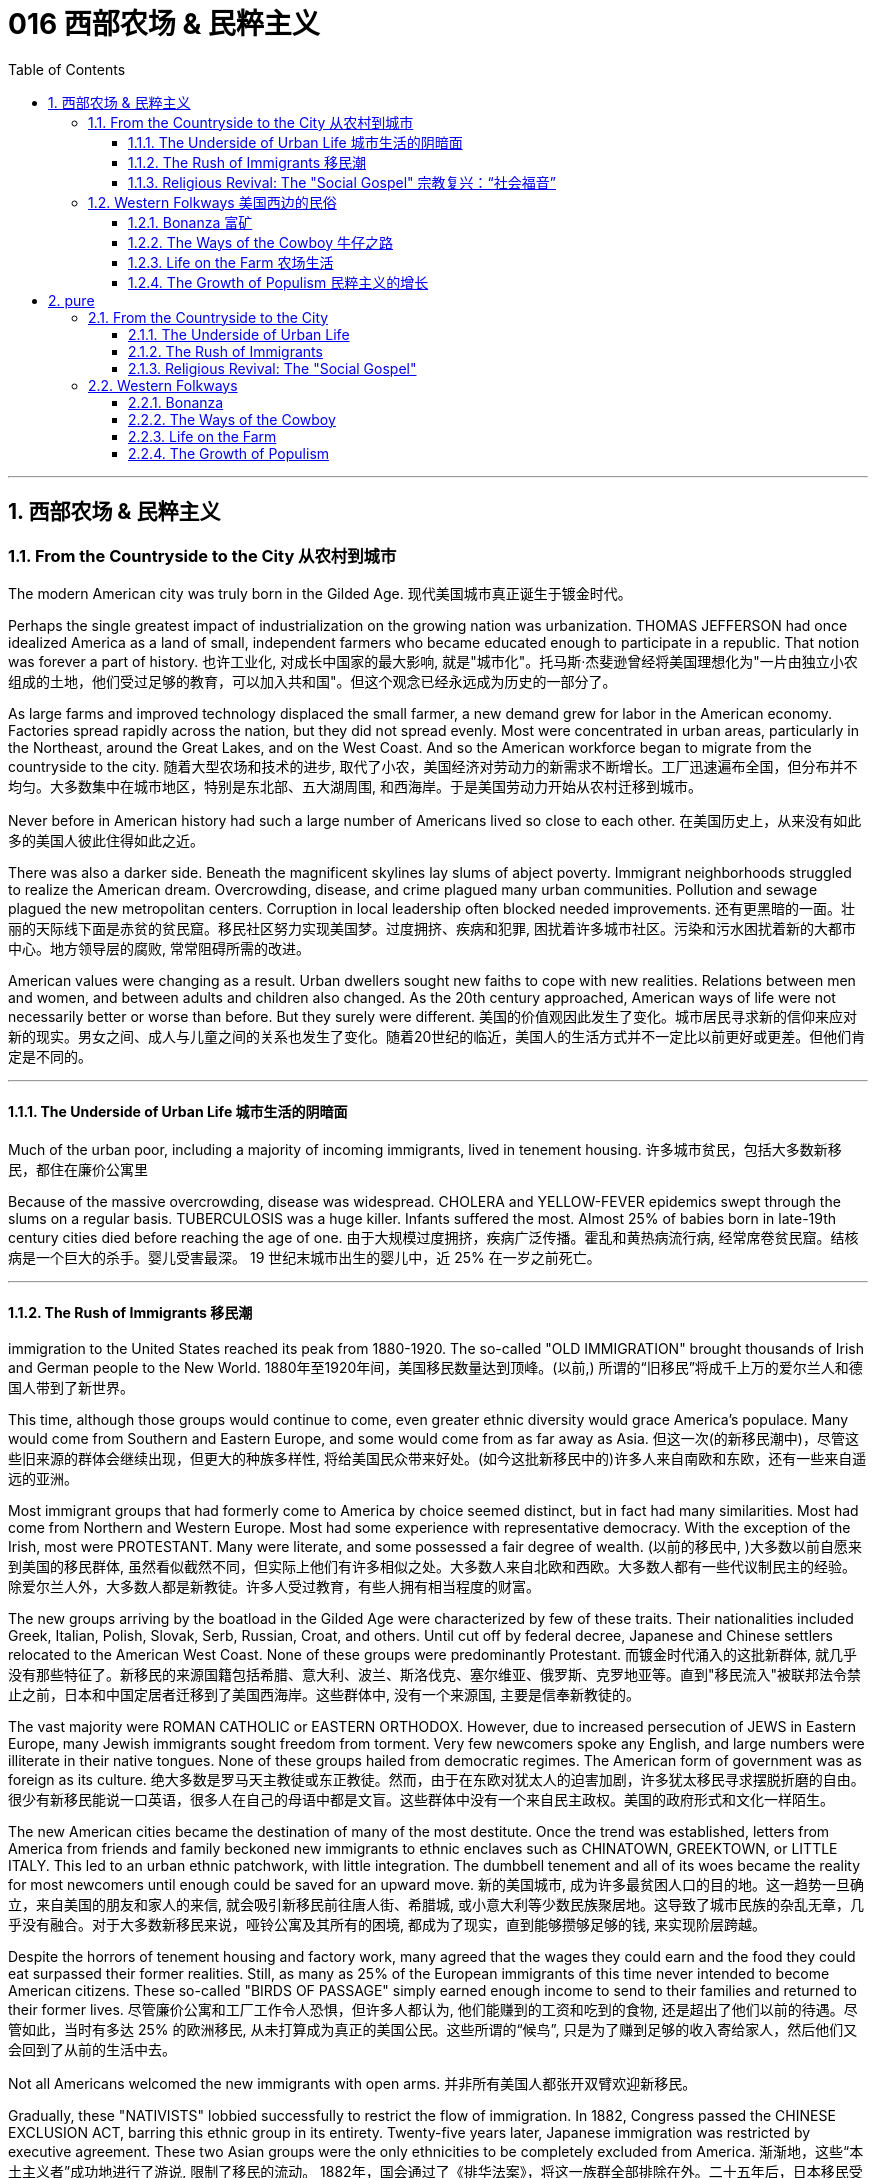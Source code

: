 
= 016 西部农场 & 民粹主义
:toc: left
:toclevels: 3
:sectnums:

'''

== 西部农场 & 民粹主义

=== From the Countryside to the City 从农村到城市

The modern American city was truly born in the Gilded Age.
现代美国城市真正诞生于镀金时代。

Perhaps the single greatest impact of industrialization on the growing nation was urbanization. THOMAS JEFFERSON had once idealized America as a land of small, independent farmers who became educated enough to participate in a republic. That notion was forever a part of history.
也许工业化, 对成长中国家的最大影响, 就是"城市化"。托马斯·杰斐逊曾经将美国理想化为"一片由独立小农组成的土地，他们受过足够的教育，可以加入共和国"。但这个观念已经永远成为历史的一部分了。

As large farms and improved technology displaced the small farmer, a new demand grew for labor in the American economy. Factories spread rapidly across the nation, but they did not spread evenly. Most were concentrated in urban areas, particularly in the Northeast, around the Great Lakes, and on the West Coast. And so the American workforce began to migrate from the countryside to the city.
随着大型农场和技术的进步, 取代了小农，美国经济对劳动力的新需求不断增长。工厂迅速遍布全国，但分布并不均匀。大多数集中在城市地区，特别是东北部、五大湖周围, 和西海岸。于是美国劳动力开始从农村迁移到城市。

Never before in American history had such a large number of Americans lived so close to each other.
在美国历史上，从来没有如此多的美国人彼此住得如此之近。

There was also a darker side. Beneath the magnificent skylines lay slums of abject poverty. Immigrant neighborhoods struggled to realize the American dream. Overcrowding, disease, and crime plagued many urban communities. Pollution and sewage plagued the new metropolitan centers. Corruption in local leadership often blocked needed improvements.
还有更黑暗的一面。壮丽的天际线下面是赤贫的贫民窟。移民社区努力实现美国梦。过度拥挤、疾病和犯罪, 困扰着许多城市社区。污染和污水困扰着新的大都市中心。地方领导层的腐败, 常常阻碍所需的改进。

American values were changing as a result. Urban dwellers sought new faiths to cope with new realities. Relations between men and women, and between adults and children also changed. As the 20th century approached, American ways of life were not necessarily better or worse than before. But they surely were different.
美国的价值观因此发生了变化。城市居民寻求新的信仰来应对新的现实。男女之间、成人与儿童之间的关系也发生了变化。随着20世纪的临近，美国人的生活方式并不一定比以前更好或更差。但他们肯定是不同的。

'''

==== The Underside of Urban Life 城市生活的阴暗面


Much of the urban poor, including a majority of incoming immigrants, lived in tenement housing.
许多城市贫民，包括大多数新移民，都住在廉价公寓里

Because of the massive overcrowding, disease was widespread. CHOLERA and YELLOW-FEVER epidemics swept through the slums on a regular basis. TUBERCULOSIS was a huge killer. Infants suffered the most. Almost 25% of babies born in late-19th century cities died before reaching the age of one.
由于大规模过度拥挤，疾病广泛传播。霍乱和黄热病流行病, 经常席卷贫民窟。结核病是一个巨大的杀手。婴儿受害最深。 19 世纪末城市出生的婴儿中，近 25% 在一岁之前死亡。


'''

==== The Rush of Immigrants 移民潮

immigration to the United States reached its peak from 1880-1920. The so-called "OLD IMMIGRATION" brought thousands of Irish and German people to the New World.
1880年至1920年间，美国移民数量达到顶峰。(以前,) 所谓的“旧移民”将成千上万的爱尔兰人和德国人带到了新世界。

This time, although those groups would continue to come, even greater ethnic diversity would grace America's populace. Many would come from Southern and Eastern Europe, and some would come from as far away as Asia.
但这一次(的新移民潮中)，尽管这些旧来源的群体会继续出现，但更大的种族多样性, 将给美国民众带来好处。(如今这批新移民中的)许多人来自南欧和东欧，还有一些来自遥远的亚洲。


Most immigrant groups that had formerly come to America by choice seemed distinct, but in fact had many similarities. Most had come from Northern and Western Europe. Most had some experience with representative democracy. With the exception of the Irish, most were PROTESTANT. Many were literate, and some possessed a fair degree of wealth.
(以前的移民中, )大多数以前自愿来到美国的移民群体, 虽然看似截然不同，但实际上他们有许多相似之处。大多数人来自北欧和西欧。大多数人都有一些代议制民主的经验。除爱尔兰人外，大多数人都是新教徒。许多人受过教育，有些人拥有相当程度的财富。

The new groups arriving by the boatload in the Gilded Age were characterized by few of these traits. Their nationalities included Greek, Italian, Polish, Slovak, Serb, Russian, Croat, and others. Until cut off by federal decree, Japanese and Chinese settlers relocated to the American West Coast. None of these groups were predominantly Protestant.
而镀金时代涌入的这批新群体, 就几乎没有那些特征了。新移民的来源国籍包括希腊、意大利、波兰、斯洛伐克、塞尔维亚、俄罗斯、克罗地亚等。直到"移民流入"被联邦法令禁止之前，日本和中国定居者迁移到了美国西海岸。这些群体中, 没有一个来源国, 主要是信奉新教徒的。

The vast majority were ROMAN CATHOLIC or EASTERN ORTHODOX. However, due to increased persecution of JEWS in Eastern Europe, many Jewish immigrants sought freedom from torment. Very few newcomers spoke any English, and large numbers were illiterate in their native tongues. None of these groups hailed from democratic regimes. The American form of government was as foreign as its culture.
绝大多数是罗马天主教徒或东正教徒。然而，由于在东欧对犹太人的迫害加剧，许多犹太移民寻求摆脱折磨的自由。很少有新移民能说一口英语，很多人在自己的母语中都是文盲。这些群体中没有一个来自民主政权。美国的政府形式和文化一样陌生。

The new American cities became the destination of many of the most destitute. Once the trend was established, letters from America from friends and family beckoned new immigrants to ethnic enclaves such as CHINATOWN, GREEKTOWN, or LITTLE ITALY. This led to an urban ethnic patchwork, with little integration. The dumbbell tenement and all of its woes became the reality for most newcomers until enough could be saved for an upward move.
新的美国城市, 成为许多最贫困人口的目的地。这一趋势一旦确立，来自美国的朋友和家人的来信, 就会吸引新移民前往唐人街、希腊城, 或小意大利等少数民族聚居地。这导致了城市民族的杂乱无章，几乎没有融合。对于大多数新移民来说，哑铃公寓及其所有的困境, 都成为了现实，直到能够攒够足够的钱, 来实现阶层跨越。

Despite the horrors of tenement housing and factory work, many agreed that the wages they could earn and the food they could eat surpassed their former realities. Still, as many as 25% of the European immigrants of this time never intended to become American citizens. These so-called "BIRDS OF PASSAGE" simply earned enough income to send to their families and returned to their former lives.
尽管廉价公寓和工厂工作令人恐惧，但许多人都认为, 他们能赚到的工资和吃到的食物, 还是超出了他们以前的待遇。尽管如此，当时有多达 25% 的欧洲移民, 从未打算成为真正的美国公民。这些所谓的“候鸟”, 只是为了赚到足够的收入寄给家人，然后他们又会回到了从前的生活中去。

Not all Americans welcomed the new immigrants with open arms.
并非所有美国人都张开双臂欢迎新移民。

Gradually, these "NATIVISTS" lobbied successfully to restrict the flow of immigration. In 1882, Congress passed the CHINESE EXCLUSION ACT, barring this ethnic group in its entirety. Twenty-five years later, Japanese immigration was restricted by executive agreement. These two Asian groups were the only ethnicities to be completely excluded from America.
渐渐地，这些“本土主义者”成功地进行了游说, 限制了移民的流动。 1882年，国会通过了《排华法案》，将这一族群全部排除在外。二十五年后，日本移民受到行政协议的限制。这两个亚洲群体, 是唯一被完全排除在美国之外的种族。

Criminals, contract workers, the mentally ill, anarchists, and alcoholics were among groups to be gradually barred from entry by Congress. In 1917, Congress required the passing of a literacy test to gain admission. Finally, in 1924, the door was shut to millions by placing an absolute cap on new immigrants based on ethnicity. That cap was based on the United States population of 1890 and was therefore designed to favor the previous immigrant groups.
罪犯、合同工、精神病患者、无政府主义者, 和酗酒者等群体, 逐渐被国会禁止入境。1917年，国会要求通过识字测试才能入境。最后，**在1924年，美国根据种族, 对新移民的准入数量设置了绝对上限，**从而关闭了数百万移民入境的大门。这个上限是根据1890年的美国人口制定的，因此是为了照顾以前的移民群体。

But millions had already come. During the age when the STATUE OF LIBERTY beckoned the world's "huddled masses yearning to breathe free," American diversity mushroomed. Each brought pieces of an old culture and made contributions to a new one. Although many former Europeans swore to their deaths to maintain their old ways of life, their children did not agree. Most enjoyed a higher standard of living than their parents, learned English easily, and sought American lifestyles. At least to that extent, America was a MELTING POT.
但数百万人已经来了。在自由女神像向全世界“渴望自由呼吸的群众”招手的时代，美国的多样性如雨后春笋般涌现。每个人都带来了旧文化国家中的片段，并为美国熔炉的新文化做出了贡献。尽管许多前欧洲人发誓誓死维持他们原有的生活方式，但他们的孩子却不一定赞同。大多数人比他们的父母辈, 享有了更高的生活水平，能轻松学会英语，并追求美国的生活方式。至少在某种程度上，美国是一个文化的熔炉。

'''

==== Religious Revival: The "Social Gospel" 宗教复兴：“社会福音”

Most political bosses appealed to the newest, most desperate part of the growing populace — the immigrants.
大多数政治领袖, 都吸引了不断增长的民众中最新、最绝望的部分——移民。

The Protestant churches of America feared the worst. Although the population of America was growing by leaps and bounds, there were many empty seats in the pews of urban Protestant churches. Middle-class churchgoers were ever faithful, but large numbers of workers were starting to lose faith in the local church. The old-style heaven and hell sermons just seemed irrelevant to those who toiled long, long hours for small, small wages.
美国的新教教会担心, 最坏的情况正在发生。尽管美国人口突飞猛进，但城市新教教堂的长椅上, 仍然有许多空座位(即没人去教堂了)。去教堂做礼拜的中产阶级一直很忠诚，但大量工人开始对当地教会失去信心。对那些长时间辛苦工作却只挣得微薄工资的人来说, 布道你死后会去往老式的天堂还是地狱, 似乎无关紧要。

Immigration swelled the ranks of Roman Catholic churches. Eastern Orthodox churches and Jewish synagogues were sprouting up everywhere. At the same time, many cities reported the loss of Protestant congregations. They would have to face this challenge or perish.
新移民壮大了"罗马天主教会"的队伍。东正教教堂和犹太教堂随处可见。与此同时，许多城市报告新教教会数量却在减少。*他们必须面对这一挑战，否则新教就会灭亡。*

Preaching for Politics 为政治讲道

Out of this concern grew the social gospel movement. Progressive-minded preachers began to tie the teachings of the church with contemporary problems. Christian virtue, they declared, demanded a redress of poverty and despair on earth.
*出于这种担忧，"社会福音运动"应运而生。思想进步的传教士们, 开始将"教会的教义"与"当代的现实问题"联系起来。他们宣称，基督教的美德, 要求必须纠正地球上人们的贫困和绝望。*

Many ministers became politically active. WASHINGTON GLADDEN, the most prominent of the social gospel ministers, supported the workers' right to strike in the wake of the Great Upheaval of 1877. Ministers called for an end to child labor, the enactment of temperance laws, and civil service reform.
**许多牧师开始在政治上活跃起来。**华盛顿·格拉登是最著名的"社会福音派牧师"，他支持工人在 1877 年大动乱后罢工的权利。*牧师们还呼吁结束童工、颁布禁酒法, 和进行公务员制度改革。*

Liberal churches such as the CONGREGATIONALISTS and the UNITARIANS led the way, but the movement spread to many sects. Middle class women became particularly active in the arena of social reform.
诸如"公理会"和"统一派"等自由派教会, 引领了这些运动，但这场运动也蔓延到了许多其他教派中。中产阶级妇女, 在"社会改革领域"变得尤其活跃。


The Third Great Awakening
第三次大觉醒

The changes were profound. Many historians call this period in the history of American religion the THIRD GREAT AWAKENING. Like the first two awakenings, it was characterized by revival and reform. The temperance movement and the settlement house movement were both affected by church activism. The chief difference between this movement and those of an earlier era was location. These changes in religion transpired because of urban realities, underscoring the social impact of the new American city.
**这些变化是深远的。许多历史学家, 将美国宗教史上的这一时期, 称为“第三次大觉醒”。**与前两次觉醒一样，它的特点是"复兴"和"改革"。禁酒运动和社区服务运动, 都受到了教会积极参与的影响。这一运动与早期时代的运动之间的主要区别, 在于"地点"。这些宗教上的变化, 是由"城市现实"引起的，强调了新兴美国城市的社会影响。


.案例
====
.第三次大觉醒
以布朗大学麦克洛克林（William McLoughlin）教授为代表的一些历史学家, 已经划分了美国历史上的三次“宗教大觉醒”，福格尔则提出了**美国的四次“宗教-政治周期”。**因此，他的“大觉醒”概念是"指宗教-政治周期"，而不是单纯的宗教大觉醒。*每一次"宗教-政治周期"都包含“宗教复兴阶段” “政治影响力上升阶段”和“对主要政治方案的挑战不断增加的阶段”，在后来两个阶段的参与者, 并不一定是宗教信徒.*

第一次大觉醒从1730年到1830年，它导致了美国独立建国的革命。

第二次大觉醒大约从1800年到1920年，它的宗教复兴阶段强调奴隶制不是“上帝第二次降临”的适当环境，导致了反奴隶制运动并最终引发了美国南北战争。

第三次大觉醒从1890年开始，至今还没结束，而是处在和1960年开始的第四次大觉醒的重叠时期。**第三次大觉醒的宗教理论“社会福音派”认为，“贫困不是个人罪恶的代价”，而是社会条件造成的。**1930年代罗斯福新政, 和1960年代约翰逊“伟大社会”的福利国家理念, 体现了第三次大觉醒的社会伦理观——*条件平等。*

====

'''

=== Western Folkways 美国西边的民俗


When the Native Americans were placed on reservations, one of the last barriers to western expansion was lifted. The railroad could get people where they wanted to go, and the resources of the West seemed boundless.
当美洲原住民被置于保留地时，向西部扩张的最后障碍之一, 也就被解除了。铁路可以把人们送到他们想去的地方，而西方的资源似乎取之不尽用之不竭。

How did the typical Westerner make a living? Although migrant settlers had skills too numerous to mention, the most dominant Western industries were mining, ranching, and farming.
典型的美国西部人, 是如何谋生的？尽管移民定居者拥有的技能不胜枚举，但**西方最主要的产业是采矿业、畜牧业和农业。**



Eastern industry required lead and other precious metals. The inventions of the telephone, light bulb, and DYNAMO (a massive generator that could pump electricity directly into people's homes) all required copper wiring. New mining techniques presented the possibility for large-scale industry to provide these necessary ores. Life in the western mining towns contributed much to the legendary lore of the American West.
东部工业需要铅和其他贵金属。电话、灯泡和 DYNAMO（一种可以将电力直接输送到人们家中的大型发电机）的发明都需要铜线。新的采矿技术, 为大规模工业提供这些必要的矿石, 提供了可能性。西部矿业城镇的生活, 为美国西部的传奇故事, 做出了很大贡献。

Demand for beef soared after the Civil War. Learning from the Spanish Mexican tradition, cattle ranchers sought their fortunes in Southern Texas. The archetypal American cowboy was needed between 1866 and 1889 to move the steer to market. Life on the open prairies became a reality for thousands of cowhands during the American cattle boom.
内战后，对牛肉的需求猛增。牧场主借鉴西班牙墨西哥传统，在德克萨斯州南部寻求财富。 从1866年到1889年，美国需要典型的牛仔们, 来把牛(牛肉)推向交易市场。在美国的养牛热潮中，辽阔草原上的生活, 就成为了成千上万的牧牛人的现实。


==== Bonanza 富矿

BONANZA! That was the exclamation when a large vein of valuable ore was discovered. Thousands of optimistic Americans and even a few foreigners dreamed of finding a bonanza and retiring at a very young age.
富矿！这是发现一大片有价值的矿石时发出的惊叹声。成千上万乐观的美国人，甚至一些外国人，都梦想着找到一笔财富并在很年轻的时候就退休。

Ten years after the 1849 CALIFORNIA GOLD RUSH, new deposits were gradually found throughout the West. Colorado yielded gold and silver at PIKES PEAK in 1859 and LEADVILLE IN 1873. NEVADA claimed COMSTOCK LODE, the largest of American silver strikes.
1849年加利福尼亚淘金热十年后，新的矿藏逐渐在整个西部被发现。科罗拉多于1859年和1873年, 分别在派克峰和莱德维尔, 开采了黄金和白银。内华达州宣称拥有美国最大的银矿——康斯托克矿脉。

From COEUR D'ALENE in Idaho to TOMBSTONE in Arizona, BOOM TOWNS flowered across the American West. They produced not only gold and silver, but zinc, copper, and lead, all essential for the eastern Industrial Revolution. Soon the West was filled with ne'er-do-wells hoping to strike it rich.
从爱达荷州的科达伦(COEUR D'ALENE), 到亚利桑那州的墓碑镇(TOMBSTONE)，新兴城镇在美国西部遍地开花。他们不仅生产黄金和白银，还生产锌、铜和铅，这些都是美国东部工业革命的必需品。很快，西部就充满了希望发财致富的无业游民。

Prospecting 勘探

Few were so lucky. The chances of an individual prospector finding a valuable lode were slim indeed. The gold-seeker often worked in a stream bed. A tin pan was filled with sediment and water. After shaking, the heavier gold nuggets would sink to the bottom. Rarely was anything found of substantial size.
很少有人如此幸运。个人探矿者找到有价值矿脉的机会, 确实很小。淘金者经常在河床上工作。他们手中的锡盘里, 装满了沉积物和水。经过摇晃后，较重的金块会沉到底部。但很少发现任何尺寸较大的东西。



Once the loose chunks of gold were removed from the surface, large machinery was required to dig into the earth and to split the quartz where the elusive gold was often hidden. This was too large of an operation for an individual prospector. Eastern investors conducted these ventures and often profited handsomely. The best case scenario for the prospector was to locate a large deposit and sell the claim. Those who were not as lucky often eventually went to work in the mines of the Eastern financiers.
一旦松散的大块黄金从地表被挖出，就需要大型机械挖入地下，并将石英分开，因为石英里往往隐藏着难以捉摸的黄金。对于个人探矿者来说，这是一项规模太大的行动。来自美国东边的投资者进行这些冒险活动, 并常常获得丰厚的利润。对于探矿者来说，最好的情况是找到大量矿床, 并出售矿权。而对于那些不那么幸运的人来说, 他们最终往往只能给来自东方金融家打工, 去他们的矿井中工作。

WESTERN MINING wrought havoc on the local environment. Rock dust from drilling was often dumped into river beds, forming silt deposits downstream that flooded towns and farmlands. Miners and farmers were often at loggerheads over the effects of one enterprise on the other. Poisonous underground gases, mostly containing sulfur, were released into the atmosphere. Removing gold from quartz required mercury, the excess of which polluted local streams and rivers. Strip mining caused erosion and further desertification. Little was done to regulate the mining industry until the turn of the 20th century.
西部采矿业, 对当地环境造成了严重破坏。钻探产生的岩尘, 经常被倾倒到河床中，在下游形成淤泥沉积物，会淹没城镇和农田。矿工和农民, 经常因为一个企业对另一个企业的影响, 而发生争执。主要含有硫的地下有毒气体, 被释放到大气中。从石英中提取金, 需要用到汞，而过量的汞会污染当地的溪流和河流。露天采矿, 也造成了侵蚀和进一步的荒漠化。对采矿业进行的监管工作, 直到 20 世纪之交还很少存在。

Life in a Mining Town
矿业小镇的生活

Each mining bonanza required a town. Many towns had as high as a 9-to-1 male-to-female ratio. The ethnic diversity was great. Mexican immigrants were common. Native Americans avoided the mining industry, but mestizos, the offspring of Mexican and Native American parents, often participated. Many African Americans aspired to the same get-rich-quick idea as whites. Until excluded by federal law in 1882, Chinese Americans were numerous in mining towns.
每一个金矿, 工人都需要建一个城镇来居住。许多城镇的男女比例高达9:1。种族多样性是巨大的。墨西哥移民很常见。印第安人则回避采矿业，但墨西哥人和印第安人的后代混血儿, 却经常参与其中。许多非裔美国人渴望像白人一样快速致富。在1882年被联邦法律排除入境之前，在采矿城镇中, 华裔有很多。

The ethnic patchwork was intricate, but the socio-economic ladder was clearly defined. Whites owned and managed all of the mines. Poor whites, Mexicans and Chinese Americans worked the mine shafts. A few African Americans joined them, but many worked in the service sector as cooks or artisans.
虽然参与挖矿的种族, 错综复杂，但社会阶层, 却有着明确的分界限。白人拥有并管理着所有矿山。白人中的贫穷者、墨西哥人和华裔, 则做矿井里的工人。一些非裔美国人虽然也加入过这些工作，但许多人是在服务行业担任厨师或工匠的。

It is these mining towns that often conjure images of the mythical American Wild West. Most did have a saloon (or several) with swinging doors and a player piano. But miners and prospectors worked all day; few had the luxury of spending it at the bar. By nighttime, most were too tired to carouse. Weekends might bring folks out to the saloon for gambling or drinking, to engage in the occasional bar fight, or even to hire a prostitute.
正是这些矿镇常常勾勒出美国西部的神秘形象。大多数矿镇确实有一个或几个带摇摆门和自动钢琴的酒吧。但矿工和探矿者整天都在工作，很少有人有在酒吧度过的奢侈。到了夜晚，大多数人都太疲倦以至于无法去狂欢。周末可能会有人来酒吧赌博或喝酒，参与偶尔的酒吧斗殴，甚至雇佣妓女。

Law enforcement was crude. Many towns could not afford a sheriff, so vigilante justice prevailed. Occasionally a posse, or hunting party, would be raised to capture a particularly nettlesome miscreant.
矿镇中的执法手段较为粗糙。许多城镇负担不起雇佣治安官，因此私刑司法盛行。偶尔会组成武装队伍或追捕小组，以逮捕特别令人讨厌的罪犯。

When the bonanza was at its zenith, the town prospered. But eventually the mines were exhausted or proved fruitless. Slowly its inhabitants would leave, leaving behind nothing but a ghost town.
当财富达到顶峰时，这个小镇就繁荣起来。但最终这些矿井要么被耗尽，要么毫无成果。慢慢地，它的居民会离开，只留下一座鬼城。


'''

==== The Ways of the Cowboy 牛仔之路

Mining was not the only bonanza to be found in the West. Millions could be made in the CATTLE INDUSTRY. A calf bought for $5 in Southern Texas might sell for $60 in Chicago. The problem was, of course, getting the cattle to market.
采矿并不是西部唯一的发财之路. 养牛业可以赚取数百万美元。在德克萨斯州南部以 5 美元购买的一头小牛, 在芝加哥可能会卖到 60 美元。当然，问题在于如何将牛推向市场。


Myth vs. Reality 神话与现实

Americans did not invent cattle raising. This tradition was learned from the vaquero, a Mexican cowboy. The vacqueros taught the tricks of the trade to the Texans, who realized the potential for great profits.
美国人没有发明养牛。这一传统是从墨西哥牛仔 Vaquero 那里学来的。牛仔们向德克萨斯人传授了贸易技巧，他们意识到了巨大利润的潜力。

The typical COWBOY wore a hat with a wide brim to provide protection from the unforgiving sunlight. Cattle kicked up clouds of dust on the drive, so the cowboy donned a bandanna over the lower half of his face. CHAPS, or leggings, and high boots were worn as protection from briars and cactus needles.
典型的牛仔戴着宽边帽子，以抵御无情的阳光。牛群在道路上扬起了尘土，所以牛仔在下半张脸上戴了一条大手帕。穿着CHAPS（或紧身裤）和高筒靴，以防止荆棘和仙人掌针。

Contrary to legend, the typical cowboy was not a skilled marksman. The lariat, not the gun, was how the cattle drover showed his mastery. About a quarter of all cowboys were African Americans, and even more were at least partially Mexican. To avoid additional strain on the horses, cowboys were usually smaller than according to legend.
与传说相反，典型的牛仔并不是熟练的射手。赶牛人是通过套索而不是枪, 来展示他的技艺的。大约四分之一的牛仔是非裔美国人，更多的牛仔至少有部分是墨西哥人。*为了避免给马带来额外的压力，牛仔通常比传说中的要小。*

The lone cowboy is an American myth. Cattle were always driven by a group of DROVERS. The cattle were branded so the owner could distinguish his STEER from the rest. Several times per DRIVE, cowboys conducted a roundup where the cattle would be sorted and counted again.
孤独的牛仔, 是一个美国神话。牛总是由一群赶牛人赶。这些牛都被打上烙印，这样主人就可以将他的牛, 与其他牛区分开来。每次驱赶时，牛仔都会进行几次围捕，对牛进行分类并再次清点。

Work was very difficult. The workdays lasted fifteen hours, much of which was spent in the saddle. Occasionally, shots were fired by hostile Indians or farmers. Cattle RUSTLERS sometimes stole their steers.
工作非常困难。工作日持续十五个小时，其中大部分时间是在马鞍上度过的。偶尔，敌对的印第安人或农民, 也会开枪。偷牛者有时会偷走他们的牛。

One of the greatest fears was the STAMPEDE, which could result in lost or dead cattle or cowboys. One method of containing a stampede was to get the cattle to run in a circle, where the steer would eventually tire.
最可怕的事情之一是牛群踩踏事件，这可能会导致牛或牛仔丢失或死亡。遏制踩踏事件的一种方法, 是让牛绕圈跑，这样牛最终会感到疲倦。

Upon reaching Abilene, the cattle were sold. Then it was time to let loose. Abilene had twenty-five saloons open all hours to service incoming riders of the long drive.
到达阿比林后，牛就被卖掉了。然后是时候放松了。阿比林有 25 家酒吧全天候营业，为长途奔波的乘客提供服务。

Twilight of the Cowboy
牛仔的黄昏

The heyday of the long drive was short. By the early 1870s, rail lines reached Texas so the cattle could be shipped directly to the slaughterhouses. Ranchers then began to allow cattle to graze on the open range near rail heads. But even this did not last. The invention of BARBED WIRE by JOSEPH GLIDDEN ruined the OPEN RANGE. Now farmers could cheaply mark their territory to keep the unwanted steers off their lands. Overproduction caused prices to fall, leading many ranchers out of business.
"长途驱牛, 来送到城市"的鼎盛时期很短暂。到了1870年代初，铁路线已经延伸到德克萨斯，因此, 牛只可以直接运往屠宰场。牧场主随后开始允许牛只在靠近铁路站的开放区域上放牧。但即便如此，这种情况也未能持续。约瑟夫·格里登发明的有刺铁丝网, 破坏了开放牧场。现在，农民可以廉价地标明他们的领地，以阻止不受欢迎的牛只进入他们的土地来吃草。生产过剩导致价格下跌，导致许多牧场主破产。

'''

==== Life on the Farm 农场生活


A homestead at last! Many eastern families who longed for the opportunity to own and farm a plot of land of their own were able to realize their dreams when Congress passed the HOMESTEAD ACT in 1862. That landmark piece of legislation provided 160 acres free to any family who lived on the land for five years and made improvements. The same amount could be obtained instantly for the paltry sum of $1.25 per acre.
终于有了自己的宅基地了！当国会于 1862 年通过《宅基地法》时，许多渴望有机会"拥有, 和耕种自己土地"的东部家庭, 得以实现他们的梦想。这项具有里程碑意义的法案, 为任何在土地上居住五年, 并进行改良的家庭, 提供了免费的160英亩土地。同样的土地, 也可以立即获得，每英亩只需微薄的1.25美元。

.案例
====
1英亩 = 4 046.8 ㎡ +
160英亩 = 647487.99 ㎡ = 0.6474879993 平方公里

image:/img/062.png[,30%]
image:/img/063.png[,30%]
====

.案例
====
.Homestead Acts 宅地法
是1862年美国联邦政府颁布的"针对农业发展，*以很低的价格转让, 或无偿分配国有土地, 给开垦荒地者*"的一系列法案。仅这一系列法案中的第一部 -- 1862年宅地法，就开拓了数百万英亩土地。宅地法案的终止时间是1976年，阿拉斯加州是唯一特例，1986年终止。

image:/img/061.jpg[,30%]

**美国独立后，联邦政府逐渐向西部推进，对取得的西部土地先实行"国有化"，并决定按地段分块出售，以增加政府的收入，偿还国债, 和满足土地投机者的要求。但出售的土地单位，通常是面积大、价格高，西部移民无力购买，因而北方人展开了长期争取"无偿分配土地"的斗争。**这边来讲，可以分为北方人（Northerner）想要个体农民拥有, 并运作自己的农场; 而南方的奴隶主, 则想要大块的土地, 并使用奴隶来劳作的模式。

19世纪中期, 美国联邦政府制定法律，**将政府土地免费转让给民众“安身立命”，**此举不但推动了西部开发的进程，也大大增加了“民者有其田”的家庭数目，据不完全统计，*约有200万家庭获得了总计2.7至2.85亿英亩的政府土地，面积约占全国土地总面积的八分之一。*

这项被称为“宅地法”（Homestead Act）的土地法通过的目的，是向农民提供公共土地以开发西部地区。**不过在南北战争之前，南部各州, 并不赞同此类让百姓获得无偿土地的法案，因为南部蓄奴州担心, 这样会增加北方自由州的数量，**导致国会议席的分配有利于自由州。最初的宅地法于1858年在众议院通过，但在参议院被一票否决；第二年，国会通过了类似法案，但被詹姆斯·布坎南（James Buchanan）总统否决。

**南北战争爆发以后，随着南方各州脱离联邦，"宅地法"在共和党主导的国会被通过、由林肯总统于1862年5月20日签署成为法律，**并于1863年1月1日实施。

**根据“宅地法”规定，凡没有持枪与联邦政府打过仗、21岁以上的成年公民或一家之长（包括女性），都有资格获得160英亩（约971亩、65万平方米）的公共土地。**

获得土地的步骤分为三步：一、提交申请；二、居住在所获得的土地上超过5年, 并对土地加以利用改善；三、申请土地契约。整个过程必须在七年内完成。

*宅地法还规定，如果有人愿意支付每英亩1.25美元（约合今天的25美元）的费用，只要在该土地上居住6个月后，就可以成为土地的主人。*


**宅地法提供的土地, 均在密西西比河以西，**到内战结束时，约有1.5万家庭向联邦政府提出了申请。此后，国会又通过了几项新的宅地法。**在此后的100多年内，总共约200万家庭通过宅地法从政府那里获得了属于自己的土地。**

**1976年, 国会通过的"联邦土地政策和管理法"（Federal Land Policy and Management Act）终结了施行了100多年的"宅地法"，**但该法给与阿拉斯加州10年的过渡期。


具体见 : +
https://share.america.gov/zh-hans/the-homestead-acts/


====


There were tremendous economic difficulties associated with Western farm life. First and foremost was overproduction. Because the amount of land under cultivation increased dramatically and new farming techniques produced greater and greater yields, the food market became so flooded with goods that prices fell sharply. While this might be great for the consumer, the farmer had to grow a tremendous amount of food to recoup enough profits to survive the winter.
**西方的农场生活面, 临着巨大的经济困难。首先也是最重要的, 是生产过剩。**由于耕地面积急剧增加，新的耕作技术产量越来越高，**食品市场上商品泛滥，价格急剧下跌。**虽然这对消费者来说可能是件好事，但农民必须种植大量粮食, 才能收回足够的利润来过冬。



New machinery and fertilizer was needed to farm on a large scale. Often farmers borrowed money to purchase this equipment, leaving themselves hopelessly in debt when the harvest came. The high tariff forced them to pay higher prices for household goods for their families, while the goods they themselves sold were unprotected.
大规模耕种, 需要新的机械和肥料。农民常常借钱购买这些设备，当收获季节到来时，他们就负债累累。高关税迫使他们为了家人, 要支付更高的价格来购买生活用品，而他们自己出售的商品, 却不受价格保护。

The railroads also fleeced the small farmer. Farmers were often charged higher rates to ship their goods a short distance than a manufacturer would pay to transport wares a great distance.
铁路公司也敲诈了小农。农民短距离运输货物, 被收取的费用, 通常高于"制造商长距离运输货物"所支付的费用。


Farmers lacked political power. Washington was a long way from the Great Plains, and politicians seemed to turn deaf ears to the farmers' cries. Social problems were also prevalent. With each neighbor on 160-acre plots of land, communication was difficult and loneliness was widespread.
*农民也缺乏政治上的权力。华盛顿距离大平原很远，政客们似乎对农民的呼声充耳不闻。社会问题也普遍存在。每个邻居都住在 160 英亩的土地上，沟通很困难，孤独感普遍存在。*


'''

==== The Growth of Populism 民粹主义的增长

Organization was inevitable. Like the oppressed laboring classes of the East, it was only a matter of time before Western farmers would attempt to use their numbers to effect positive change.
组织是不可避免的。就像东方受压迫的劳动阶级一样，西部农民试图利用他们的人数, 来实现积极的变革, 这只是时间问题。

Farmers Organize 农民组织

In 1867, the first such national organization was formed. Led by OLIVER KELLEY, the PATRONS OF HUSBANDRY, also known as the GRANGE, organized to address the social isolation of farm life. Like other SECRET SOCIETIES, such as the MASONS, GRANGERS had local chapters with secret passwords and rituals.
1867 年，第一个此类全国性组织成立。在奥利弗·凯利 (Oliver Kelley) 的领导下，"畜牧赞助者组织"（也称为 GRANGE）组织起来，旨在解决农场生活中的"社会孤立问题"。与共济会等其他秘密社团一样，格兰杰斯也有地方分会，有秘密密码和仪式。

Identifying the railroads as the chief villains, Grangers lobbied state legislatures for regulation of the industry. By 1874, several states passed the GRANGER LAWS, establishing maximum shipping rates. Grangers also pooled their resources to buy grain elevators of their own so that members could enjoy a break on grain storage.
格兰杰斯认为, 铁路是罪魁祸首，他游说"州立法机关"对该行业进行监管。到 1874 年，几个州通过了"格兰杰法"，确定了最高运费。格兰杰们还集中资源购买了自己的粮仓，让会员们可以享受粮食储存的休息。

.案例
====
.Granger Laws 格兰杰法

格兰杰法是美国中西部几个州，即明尼苏达州、爱荷华州、威斯康星州和伊利诺伊州于 1860 年代末和 1870 年代初通过的一系列法律。 格兰杰法主要是由一群被称为“国家农庄”的农民推动的。格兰杰的主要目标是规范"美国内战"后铁路和谷物电梯公司不断上涨的票价。

格兰杰法的某些方面因州而异，但所有涉及的州都有相同的意图：使铁路费率的定价更有利于各州的农民，特别是小农。这种共同的愿望是全国畜牧赞助人农庄（Grange）在州政治中大力推广这些法律的结果。
====

FARMERS' ALLIANCES went one step further. Beginning in 1889, NORTHERN AND SOUTHERN FARMERS' ALLIANCES championed the same issues as the Grangers, but also entered the political arena. Members of these alliances won seats in state legislatures across the Great Plains to strengthen the agrarian voice in politics.
农民联盟更进一步。从 1889 年开始，南北农民联盟支持与格兰杰家族相同的问题，但也进入了政治舞台。*这些联盟的成员, 在大平原地区的"州立法机构"中赢得了席位，以加强农民在政治中的声音。*

Creating Inflation 制造通货膨胀

What did all the farmers seem to have in common? The answer was simple: debt. Looking for solutions to this condition, farmers began to attack the nation's monetary system. As of 1873, Congress declared that all federal money must be backed by gold. This limited the nation's money supply and benefited the wealthy.
**所有农民似乎有什么共同点？答案很简单：债务。为了寻找解决这种情况的方法，农民开始攻击国家的货币体系。**自 1873 年起，国会宣布所有联邦货币都必须以黄金为后盾。这限制了国家的货币供应量, 并使富人受益。

The farmers wanted to create INFLATION. Inflation actually helps debtors.
**农民想要制造"通货膨胀"。"通货膨胀"实际上有利于债务人。**


.案例
====
.The Farmer's Alliance
他们组织了大量运动, 为农民争取利益. 最终组成了美国历史上短暂存在的一个第三政党，美国人民党（American Populist Party）的诞生。*人民党的主要领导人之一，James Weaver 参加了1892年的大选.*
====

'''

== pure

=== From the Countryside to the City

The modern American city was truly born in the Gilded Age.

Perhaps the single greatest impact of industrialization on the growing nation was urbanization. THOMAS JEFFERSON had once idealized America as a land of small, independent farmers who became educated enough to participate in a republic. That notion was forever a part of history.

As large farms and improved technology displaced the small farmer, a new demand grew for labor in the American economy. Factories spread rapidly across the nation, but they did not spread evenly. Most were concentrated in urban areas, particularly in the Northeast, around the Great Lakes, and on the West Coast. And so the American workforce began to migrate from the countryside to the city.

Never before in American history had such a large number of Americans lived so close to each other.

There was also a darker side. Beneath the magnificent skylines lay slums of abject poverty. Immigrant neighborhoods struggled to realize the American dream. Overcrowding, disease, and crime plagued many urban communities. Pollution and sewage plagued the new metropolitan centers. Corruption in local leadership often blocked needed improvements.

American values were changing as a result. Urban dwellers sought new faiths to cope with new realities. Relations between men and women, and between adults and children also changed. As the 20th century approached, American ways of life were not necessarily better or worse than before. But they surely were different.

'''

==== The Underside of Urban Life


Much of the urban poor, including a majority of incoming immigrants, lived in tenement housing.

Because of the massive overcrowding, disease was widespread. CHOLERA and YELLOW-FEVER epidemics swept through the slums on a regular basis. TUBERCULOSIS was a huge killer. Infants suffered the most. Almost 25% of babies born in late-19th century cities died before reaching the age of one.


'''

==== The Rush of Immigrants

immigration to the United States reached its peak from 1880-1920. The so-called "OLD IMMIGRATION" brought thousands of Irish and German people to the New World.

This time, although those groups would continue to come, even greater ethnic diversity would grace America's populace. Many would come from Southern and Eastern Europe, and some would come from as far away as Asia.


Most immigrant groups that had formerly come to America by choice seemed distinct, but in fact had many similarities. Most had come from Northern and Western Europe. Most had some experience with representative democracy. With the exception of the Irish, most were PROTESTANT. Many were literate, and some possessed a fair degree of wealth.

The new groups arriving by the boatload in the Gilded Age were characterized by few of these traits. Their nationalities included Greek, Italian, Polish, Slovak, Serb, Russian, Croat, and others. Until cut off by federal decree, Japanese and Chinese settlers relocated to the American West Coast. None of these groups were predominantly Protestant.

The vast majority were ROMAN CATHOLIC or EASTERN ORTHODOX. However, due to increased persecution of JEWS in Eastern Europe, many Jewish immigrants sought freedom from torment. Very few newcomers spoke any English, and large numbers were illiterate in their native tongues. None of these groups hailed from democratic regimes. The American form of government was as foreign as its culture.

The new American cities became the destination of many of the most destitute. Once the trend was established, letters from America from friends and family beckoned new immigrants to ethnic enclaves such as CHINATOWN, GREEKTOWN, or LITTLE ITALY. This led to an urban ethnic patchwork, with little integration. The dumbbell tenement and all of its woes became the reality for most newcomers until enough could be saved for an upward move.

Despite the horrors of tenement housing and factory work, many agreed that the wages they could earn and the food they could eat surpassed their former realities. Still, as many as 25% of the European immigrants of this time never intended to become American citizens. These so-called "BIRDS OF PASSAGE" simply earned enough income to send to their families and returned to their former lives.

Not all Americans welcomed the new immigrants with open arms.

Gradually, these "NATIVISTS" lobbied successfully to restrict the flow of immigration. In 1882, Congress passed the CHINESE EXCLUSION ACT, barring this ethnic group in its entirety. Twenty-five years later, Japanese immigration was restricted by executive agreement. These two Asian groups were the only ethnicities to be completely excluded from America.

Criminals, contract workers, the mentally ill, anarchists, and alcoholics were among groups to be gradually barred from entry by Congress. In 1917, Congress required the passing of a literacy test to gain admission. Finally, in 1924, the door was shut to millions by placing an absolute cap on new immigrants based on ethnicity. That cap was based on the United States population of 1890 and was therefore designed to favor the previous immigrant groups.

But millions had already come. During the age when the STATUE OF LIBERTY beckoned the world's "huddled masses yearning to breathe free," American diversity mushroomed. Each brought pieces of an old culture and made contributions to a new one. Although many former Europeans swore to their deaths to maintain their old ways of life, their children did not agree. Most enjoyed a higher standard of living than their parents, learned English easily, and sought American lifestyles. At least to that extent, America was a MELTING POT.

'''

==== Religious Revival: The "Social Gospel"

Most political bosses appealed to the newest, most desperate part of the growing populace — the immigrants.

The Protestant churches of America feared the worst. Although the population of America was growing by leaps and bounds, there were many empty seats in the pews of urban Protestant churches. Middle-class churchgoers were ever faithful, but large numbers of workers were starting to lose faith in the local church. The old-style heaven and hell sermons just seemed irrelevant to those who toiled long, long hours for small, small wages.

Immigration swelled the ranks of Roman Catholic churches. Eastern Orthodox churches and Jewish synagogues were sprouting up everywhere. At the same time, many cities reported the loss of Protestant congregations. They would have to face this challenge or perish.

Preaching for Politics

Out of this concern grew the social gospel movement. Progressive-minded preachers began to tie the teachings of the church with contemporary problems. Christian virtue, they declared, demanded a redress of poverty and despair on earth.

Many ministers became politically active. WASHINGTON GLADDEN, the most prominent of the social gospel ministers, supported the workers' right to strike in the wake of the Great Upheaval of 1877. Ministers called for an end to child labor, the enactment of temperance laws, and civil service reform.

Liberal churches such as the CONGREGATIONALISTS and the UNITARIANS led the way, but the movement spread to many sects. Middle class women became particularly active in the arena of social reform.


The Third Great Awakening

The changes were profound. Many historians call this period in the history of American religion the THIRD GREAT AWAKENING. Like the first two awakenings, it was characterized by revival and reform. The temperance movement and the settlement house movement were both affected by church activism. The chief difference between this movement and those of an earlier era was location. These changes in religion transpired because of urban realities, underscoring the social impact of the new American city.



'''

=== Western Folkways


When the Native Americans were placed on reservations, one of the last barriers to western expansion was lifted. The railroad could get people where they wanted to go, and the resources of the West seemed boundless.

How did the typical Westerner make a living? Although migrant settlers had skills too numerous to mention, the most dominant Western industries were mining, ranching, and farming.



Eastern industry required lead and other precious metals. The inventions of the telephone, light bulb, and DYNAMO (a massive generator that could pump electricity directly into people's homes) all required copper wiring. New mining techniques presented the possibility for large-scale industry to provide these necessary ores. Life in the western mining towns contributed much to the legendary lore of the American West.

Demand for beef soared after the Civil War. Learning from the Spanish Mexican tradition, cattle ranchers sought their fortunes in Southern Texas. The archetypal American cowboy was needed between 1866 and 1889 to move the steer to market. Life on the open prairies became a reality for thousands of cowhands during the American cattle boom.


==== Bonanza

BONANZA! That was the exclamation when a large vein of valuable ore was discovered. Thousands of optimistic Americans and even a few foreigners dreamed of finding a bonanza and retiring at a very young age.

Ten years after the 1849 CALIFORNIA GOLD RUSH, new deposits were gradually found throughout the West. Colorado yielded gold and silver at PIKES PEAK in 1859 and LEADVILLE IN 1873. NEVADA claimed COMSTOCK LODE, the largest of American silver strikes.

From COEUR D'ALENE in Idaho to TOMBSTONE in Arizona, BOOM TOWNS flowered across the American West. They produced not only gold and silver, but zinc, copper, and lead, all essential for the eastern Industrial Revolution. Soon the West was filled with ne'er-do-wells hoping to strike it rich.

Prospecting

Few were so lucky. The chances of an individual prospector finding a valuable lode were slim indeed. The gold-seeker often worked in a stream bed. A tin pan was filled with sediment and water. After shaking, the heavier gold nuggets would sink to the bottom. Rarely was anything found of substantial size.



Once the loose chunks of gold were removed from the surface, large machinery was required to dig into the earth and to split the quartz where the elusive gold was often hidden. This was too large of an operation for an individual prospector. Eastern investors conducted these ventures and often profited handsomely. The best case scenario for the prospector was to locate a large deposit and sell the claim. Those who were not as lucky often eventually went to work in the mines of the Eastern financiers.

WESTERN MINING wrought havoc on the local environment. Rock dust from drilling was often dumped into river beds, forming silt deposits downstream that flooded towns and farmlands. Miners and farmers were often at loggerheads over the effects of one enterprise on the other. Poisonous underground gases, mostly containing sulfur, were released into the atmosphere. Removing gold from quartz required mercury, the excess of which polluted local streams and rivers. Strip mining caused erosion and further desertification. Little was done to regulate the mining industry until the turn of the 20th century.

Life in a Mining Town


Each mining bonanza required a town. Many towns had as high as a 9-to-1 male-to-female ratio. The ethnic diversity was great. Mexican immigrants were common. Native Americans avoided the mining industry, but mestizos, the offspring of Mexican and Native American parents, often participated. Many African Americans aspired to the same get-rich-quick idea as whites. Until excluded by federal law in 1882, Chinese Americans were numerous in mining towns.

The ethnic patchwork was intricate, but the socio-economic ladder was clearly defined. Whites owned and managed all of the mines. Poor whites, Mexicans and Chinese Americans worked the mine shafts. A few African Americans joined them, but many worked in the service sector as cooks or artisans.

It is these mining towns that often conjure images of the mythical American Wild West. Most did have a saloon (or several) with swinging doors and a player piano. But miners and prospectors worked all day; few had the luxury of spending it at the bar. By nighttime, most were too tired to carouse. Weekends might bring folks out to the saloon for gambling or drinking, to engage in the occasional bar fight, or even to hire a prostitute.

Law enforcement was crude. Many towns could not afford a sheriff, so vigilante justice prevailed. Occasionally a posse, or hunting party, would be raised to capture a particularly nettlesome miscreant.

When the bonanza was at its zenith, the town prospered. But eventually the mines were exhausted or proved fruitless. Slowly its inhabitants would leave, leaving behind nothing but a ghost town.


'''

==== The Ways of the Cowboy

Mining was not the only bonanza to be found in the West. Millions could be made in the CATTLE INDUSTRY. A calf bought for $5 in Southern Texas might sell for $60 in Chicago. The problem was, of course, getting the cattle to market.


Myth vs. Reality

Americans did not invent cattle raising. This tradition was learned from the vaquero, a Mexican cowboy. The vacqueros taught the tricks of the trade to the Texans, who realized the potential for great profits.

The typical COWBOY wore a hat with a wide brim to provide protection from the unforgiving sunlight. Cattle kicked up clouds of dust on the drive, so the cowboy donned a bandanna over the lower half of his face. CHAPS, or leggings, and high boots were worn as protection from briars and cactus needles.

Contrary to legend, the typical cowboy was not a skilled marksman. The lariat, not the gun, was how the cattle drover showed his mastery. About a quarter of all cowboys were African Americans, and even more were at least partially Mexican. To avoid additional strain on the horses, cowboys were usually smaller than according to legend.

The lone cowboy is an American myth. Cattle were always driven by a group of DROVERS. The cattle were branded so the owner could distinguish his STEER from the rest. Several times per DRIVE, cowboys conducted a roundup where the cattle would be sorted and counted again.

Work was very difficult. The workdays lasted fifteen hours, much of which was spent in the saddle. Occasionally, shots were fired by hostile Indians or farmers. Cattle RUSTLERS sometimes stole their steers.

One of the greatest fears was the STAMPEDE, which could result in lost or dead cattle or cowboys. One method of containing a stampede was to get the cattle to run in a circle, where the steer would eventually tire.

Upon reaching Abilene, the cattle were sold. Then it was time to let loose. Abilene had twenty-five saloons open all hours to service incoming riders of the long drive.

Twilight of the Cowboy

The heyday of the long drive was short. By the early 1870s, rail lines reached Texas so the cattle could be shipped directly to the slaughterhouses. Ranchers then began to allow cattle to graze on the open range near rail heads. But even this did not last. The invention of BARBED WIRE by JOSEPH GLIDDEN ruined the OPEN RANGE. Now farmers could cheaply mark their territory to keep the unwanted steers off their lands. Overproduction caused prices to fall, leading many ranchers out of business.

'''

==== Life on the Farm


A homestead at last! Many eastern families who longed for the opportunity to own and farm a plot of land of their own were able to realize their dreams when Congress passed the HOMESTEAD ACT in 1862. That landmark piece of legislation provided 160 acres free to any family who lived on the land for five years and made improvements. The same amount could be obtained instantly for the paltry sum of $1.25 per acre.



There were tremendous economic difficulties associated with Western farm life. First and foremost was overproduction. Because the amount of land under cultivation increased dramatically and new farming techniques produced greater and greater yields, the food market became so flooded with goods that prices fell sharply. While this might be great for the consumer, the farmer had to grow a tremendous amount of food to recoup enough profits to survive the winter.



New machinery and fertilizer was needed to farm on a large scale. Often farmers borrowed money to purchase this equipment, leaving themselves hopelessly in debt when the harvest came. The high tariff forced them to pay higher prices for household goods for their families, while the goods they themselves sold were unprotected.

The railroads also fleeced the small farmer. Farmers were often charged higher rates to ship their goods a short distance than a manufacturer would pay to transport wares a great distance.


Farmers lacked political power. Washington was a long way from the Great Plains, and politicians seemed to turn deaf ears to the farmers' cries. Social problems were also prevalent. With each neighbor on 160-acre plots of land, communication was difficult and loneliness was widespread.


'''

==== The Growth of Populism

Organization was inevitable. Like the oppressed laboring classes of the East, it was only a matter of time before Western farmers would attempt to use their numbers to effect positive change.

Farmers Organize

In 1867, the first such national organization was formed. Led by OLIVER KELLEY, the PATRONS OF HUSBANDRY, also known as the GRANGE, organized to address the social isolation of farm life. Like other SECRET SOCIETIES, such as the MASONS, GRANGERS had local chapters with secret passwords and rituals.

Identifying the railroads as the chief villains, Grangers lobbied state legislatures for regulation of the industry. By 1874, several states passed the GRANGER LAWS, establishing maximum shipping rates. Grangers also pooled their resources to buy grain elevators of their own so that members could enjoy a break on grain storage.


FARMERS' ALLIANCES went one step further. Beginning in 1889, NORTHERN AND SOUTHERN FARMERS' ALLIANCES championed the same issues as the Grangers, but also entered the political arena. Members of these alliances won seats in state legislatures across the Great Plains to strengthen the agrarian voice in politics.

Creating Inflation

What did all the farmers seem to have in common? The answer was simple: debt. Looking for solutions to this condition, farmers began to attack the nation's monetary system. As of 1873, Congress declared that all federal money must be backed by gold. This limited the nation's money supply and benefited the wealthy.

The farmers wanted to create INFLATION. Inflation actually helps debtors.


'''

